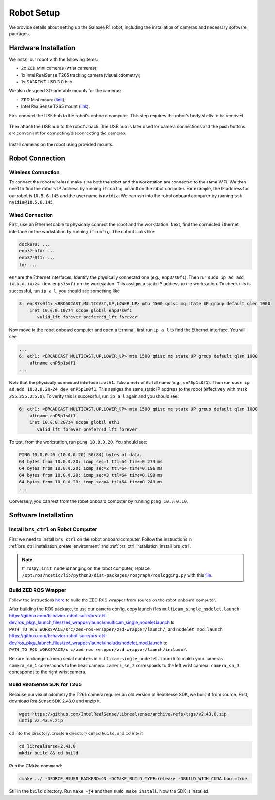 .. _brs_ctrl_robot_setup:

Robot Setup
=======================================

We provide details about setting up the Galaxea R1 robot, including the installation of cameras and necessary software packages.

Hardware Installation
---------------------------------------

We install our robot with the following items:

* 2x ZED Mini cameras (wrist cameras);
* 1x Intel RealSense T265 tracking camera (visual odometry);
* 1x SABRENT USB 3.0 hub.

We also designed 3D-printable mounts for the cameras:

* ZED Mini mount (`link <#>`_);
* Intel RealSense T265 mount (`link <#>`_).

First connect the USB hub to the robot's onboard computer. This step requires the robot's body shells to be removed.

.. figure:: /images/brs_ctrl/robot_setup/robot_setup_1.jpeg
    :width: 480px

.. figure:: /images/brs_ctrl/robot_setup/robot_setup_2.jpg
    :width: 480px

.. figure:: /images/brs_ctrl/robot_setup/robot_setup_3.jpg
    :width: 480px

Then attach the USB hub to the robot's back.
The USB hub is later used for camera connections and the push buttons are convenient for connecting/disconnecting the cameras.

.. figure:: /images/brs_ctrl/robot_setup/robot_setup_4.jpeg
    :width: 480px

Install cameras on the robot using provided mounts.

.. figure:: /images/brs_ctrl/robot_setup/robot_setup_5.jpeg
    :width: 480px

.. figure:: /images/brs_ctrl/robot_setup/robot_setup_6.jpeg
    :width: 480px

.. figure:: /images/brs_ctrl/robot_setup/robot_setup_7.jpeg
    :width: 480px

.. figure:: /images/brs_ctrl/robot_setup/robot_setup_8.jpeg
    :width: 480px

Robot Connection
---------------------------------------

Wireless Connection
^^^^^^^^^^^^^^^^^^^^^^

To connect the robot wireless, make sure both the robot and the workstation are connected to the same WiFi.
We then need to find the robot's IP address by running ``ifconfig mlan0`` on the robot computer.
For example, the IP address for our robot is ``10.5.6.145`` and the user name is ``nvidia``.
We can ssh into the robot onboard computer by running ``ssh nvidia@10.5.6.145``.

Wired Connection
^^^^^^^^^^^^^^^^^^^^^^

First, use an Ethernet cable to physically connect the robot and the workstation.
Next, find the connected Ethernet interface on the workstation by running ``ifconfig``. The output looks like:

.. code-block:: bash

    docker0: ...
    enp37s0f0: ...
    enp37s0f1: ...
    lo: ...

``en*`` are the Ethernet interfaces. Identify the physically connected one (e.g., ``enp37s0f1``). Then run ``sudo ip ad add 10.0.0.10/24 dev enp37s0f1`` on the workstation. This assigns a static IP address to the workstation. To check this is successful, run ``ip a l``, you should see something like:

.. code-block:: bash

    3: enp37s0f1: <BROADCAST,MULTICAST,UP,LOWER_UP> mtu 1500 qdisc mq state UP group default qlen 1000
        inet 10.0.0.10/24 scope global enp37s0f1
           valid_lft forever preferred_lft forever

Now move to the robot onboard computer and open a terminal, first run ``ip a l`` to find the Ethernet interface. You will see:

.. code-block:: bash

    ...
    6: eth1: <BROADCAST,MULTICAST,UP,LOWER_UP> mtu 1500 qdisc mq state UP group default qlen 1000
        altname enP5p1s0f1
    ...

Note that the physically connected interface is ``eth1``. Take a note of its full name (e.g., ``enP5p1s0f1``). Then run ``sudo ip ad add 10.0.0.20/24 dev enP5p1s0f1``. This assigns the same static IP address to the robot (effectively with mask ``255.255.255.0``). To verity this is successful, run ``ip a l`` again and you should see:

.. code-block:: bash

    6: eth1: <BROADCAST,MULTICAST,UP,LOWER_UP> mtu 1500 qdisc mq state UP group default qlen 1000
        altname enP5p1s0f1
        inet 10.0.0.20/24 scope global eth1
           valid_lft forever preferred_lft forever

To test, from the workstation, run ``ping 10.0.0.20``. You should see:

.. code-block:: bash

    PING 10.0.0.20 (10.0.0.20) 56(84) bytes of data.
    64 bytes from 10.0.0.20: icmp_seq=1 ttl=64 time=0.273 ms
    64 bytes from 10.0.0.20: icmp_seq=2 ttl=64 time=0.196 ms
    64 bytes from 10.0.0.20: icmp_seq=3 ttl=64 time=0.199 ms
    64 bytes from 10.0.0.20: icmp_seq=4 ttl=64 time=0.249 ms
    ...

Conversely, you can test from the robot onboard computer by running ``ping 10.0.0.10``.

Software Installation
---------------------------------------

Install ``brs_ctrl`` on Robot Computer
^^^^^^^^^^^^^^^^^^^^^^^^^^^^^^^^^^^^^^^^^^^^

First we need to install ``brs_ctrl`` on the robot onboard computer.
Follow the instructions in :ref:`brs_ctrl_installation_create_environment` and :ref:`brs_ctrl_installation_install_brs_ctrl`.

.. note::
    If ``rospy.init_node`` is hanging on the robot computer, replace ``/opt/ros/noetic/lib/python3/dist-packages/rosgraph/roslogging.py`` with this `file <https://raw.githubusercontent.com/ros/ros_comm/685a96ec9cd67f1fd6f8cd52cce6f251f8899e67/tools/rosgraph/src/rosgraph/roslogging.py>`_.

Build ZED ROS Wrapper
^^^^^^^^^^^^^^^^^^^^^^^^^^^^^^^^^^^^^^^^^^^^

Follow the instructions `here <https://www.stereolabs.com/docs/ros>`_ to build the ZED ROS wrapper from source on the robot onboard computer.

After building the ROS package, to use our camera config, copy launch files ``multicam_single_nodelet.launch`` https://github.com/behavior-robot-suite/brs-ctrl-dev/ros_pkgs_launch_files/zed_wrapper/launch/multicam_single_nodelet.launch to ``PATH_TO_ROS_WORKSPACE/src/zed-ros-wrapper/zed-wrapper/launch/``, and ``nodelet_mod.launch`` https://github.com/behavior-robot-suite/brs-ctrl-dev/ros_pkgs_launch_files/zed_wrapper/launch/include/nodelet_mod.launch to ``PATH_TO_ROS_WORKSPACE/src/zed-ros-wrapper/zed-wrapper/launch/include/``.

Be sure to change camera serial numbers in ``multicam_single_nodelet.launch`` to match your cameras.
``camera_sn_1`` corresponds to the head camera.
``camera_sn_2`` corresponds to the left wrist camera.
``camera_sn_3`` corresponds to the right wrist camera.

.. code-block:: xml
   :linenos:
   :emphasize-lines: 5,23,41
   :lineno-start: 77

        ...
        <!-- Base frame -->
        <arg name="base_frame_1"            default="base_link" />

        <arg name="camera_sn_1"             default="20209960" />
        <arg name="gpu_id_1"                default="-1" />

        <!-- LEFT WRIST CAMERA -->
        <arg name="camera_name_2"           default="zed2_left_wrist" />
        <arg name="camera_model_2"          default="zedm" /> <!-- 'zed' or 'zedm' or 'zed2' -->
        <arg name="zed_nodelet_name_2"      default="zed_nodelet_left_wrist" />
        <arg name="point_cloud_freq_2"           default="60" />
        <arg name="pub_frame_rate_2"           default="60" />
        <arg name="grab_resolution_2"           default="VGA" />
        <arg name="grab_frame_rate_2"           default="60" />
        <arg name="depth_mode_2"           default="PERFORMANCE" />
        <arg name="min_depth_2"           default="0.1" />
        <arg name="max_depth_2"           default="1" />

        <!-- Base frame -->
        <arg name="base_frame_2"            default="base_link" />

        <arg name="camera_sn_2"             default="19966609" />
        <arg name="gpu_id_2"                default="-1" />

        <!-- RIGHT WRIST CAMERA -->
        <arg name="camera_name_3"           default="zed2_right_wrist" />
        <arg name="camera_model_3"          default="zedm" /> <!-- 'zed' or 'zedm' or 'zed2' -->
        <arg name="zed_nodelet_name_3"      default="zed_nodelet_right_wrist" />
        <arg name="point_cloud_freq_3"           default="60" />
        <arg name="pub_frame_rate_3"           default="60" />
        <arg name="grab_resolution_3"           default="VGA" />
        <arg name="grab_frame_rate_3"           default="60" />
        <arg name="depth_mode_3"           default="PERFORMANCE" />
        <arg name="min_depth_3"           default="0.1" />
        <arg name="max_depth_3"           default="1" />

        <!-- Base frame -->
        <arg name="base_frame_3"            default="base_link" />

        <arg name="camera_sn_3"             default="18204585" />
        ...

Build RealSense SDK for T265
^^^^^^^^^^^^^^^^^^^^^^^^^^^^^^^^^^^^^^^^^^^^

Because our visual odometry the T265 camera requires an old version of RealSense SDK, we build it from source.
First, download RealSense SDK 2.43.0 and unzip it.

.. code-block:: bash

    wget https://github.com/IntelRealSense/librealsense/archive/refs/tags/v2.43.0.zip
    unzip v2.43.0.zip

cd into the directory, create a directory called ``build``, and cd into it

.. code-block:: bash

    cd librealsense-2.43.0
    mkdir build && cd build

Run the CMake command:

.. code-block:: bash

    cmake ../ -DFORCE_RSUSB_BACKEND=ON -DCMAKE_BUILD_TYPE=release -DBUILD_WITH_CUDA:bool=true

Still in the ``build`` directory. Run ``make -j4`` and then ``sudo make install``. Now the SDK is installed.